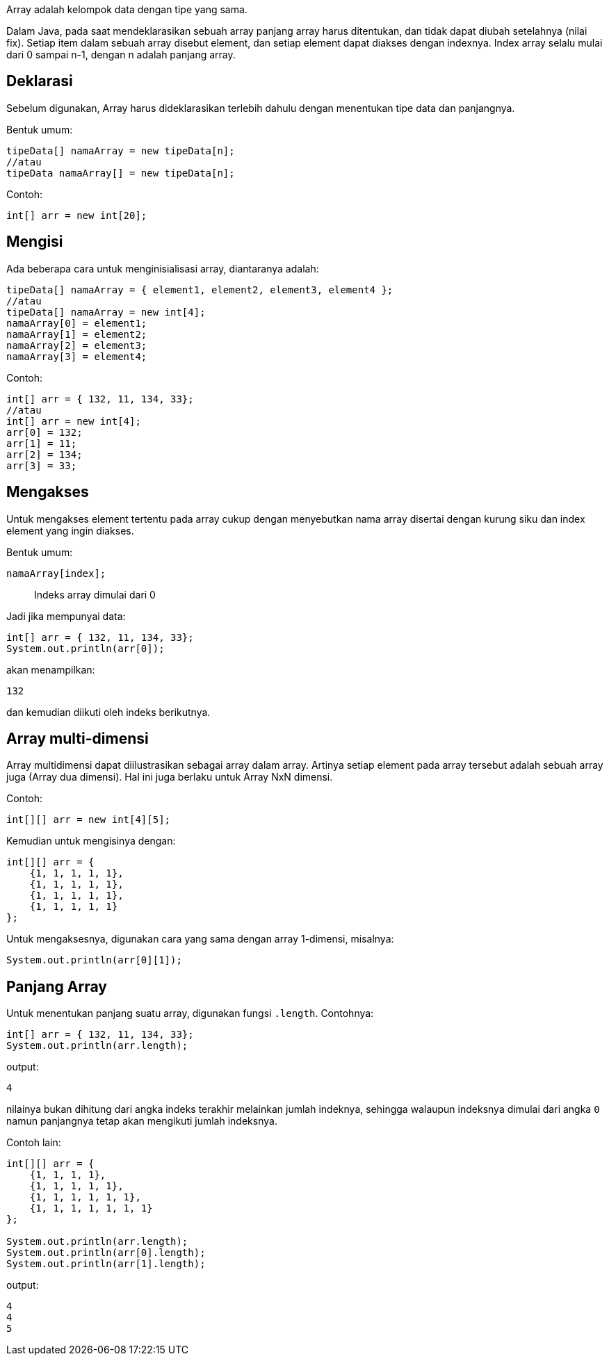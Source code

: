 :page-title     : Array
:page-signed-by : Deo Valiandro. M <valiandrod@gmail.com>
:page-layout    : default
:page-category  : pp

Array adalah kelompok data dengan tipe yang sama.

Dalam Java, pada saat mendeklarasikan sebuah array panjang array harus
ditentukan, dan tidak dapat diubah setelahnya (nilai fix). Setiap item dalam
sebuah array disebut element, dan setiap element dapat diakses dengan indexnya.
Index array selalu mulai dari 0 sampai n-1, dengan n adalah panjang array.


== Deklarasi

Sebelum digunakan, Array harus dideklarasikan terlebih dahulu dengan
menentukan tipe data dan panjangnya.

Bentuk umum:

[source, java]
tipeData[] namaArray = new tipeData[n];
//atau
tipeData namaArray[] = new tipeData[n];

Contoh:

[source, java]
int[] arr = new int[20];


== Mengisi

Ada beberapa cara untuk menginisialisasi array, diantaranya adalah:

[source, java]
tipeData[] namaArray = { element1, element2, element3, element4 };
//atau
tipeData[] namaArray = new int[4];
namaArray[0] = element1;
namaArray[1] = element2;
namaArray[2] = element3;
namaArray[3] = element4;

Contoh:

[source, java]
int[] arr = { 132, 11, 134, 33};
//atau
int[] arr = new int[4];
arr[0] = 132;
arr[1] = 11;
arr[2] = 134;
arr[3] = 33;


== Mengakses

Untuk mengakses element tertentu pada array cukup dengan menyebutkan nama array
disertai dengan kurung siku dan index element yang ingin diakses.

Bentuk umum:

[source, java]
namaArray[index];

> Indeks array dimulai dari 0

Jadi jika mempunyai data:

[source, java]
int[] arr = { 132, 11, 134, 33};
System.out.println(arr[0]);

akan menampilkan:

[source, bash]
132

dan kemudian diikuti oleh indeks berikutnya.


== Array multi-dimensi

Array multidimensi dapat diilustrasikan sebagai array dalam array. Artinya
setiap element pada array tersebut adalah sebuah array juga (Array dua dimensi).
Hal ini juga berlaku untuk Array NxN dimensi. 

Contoh:

[source, java]
int[][] arr = new int[4][5];

Kemudian untuk mengisinya dengan:

[source, java]
int[][] arr = {
    {1, 1, 1, 1, 1},
    {1, 1, 1, 1, 1},
    {1, 1, 1, 1, 1},
    {1, 1, 1, 1, 1}
};

Untuk mengaksesnya, digunakan cara yang sama dengan array 1-dimensi, misalnya:

[source, java]
System.out.println(arr[0][1]);


== Panjang Array

Untuk menentukan panjang suatu array, digunakan fungsi `.length`.
Contohnya:

[source, java]
int[] arr = { 132, 11, 134, 33};
System.out.println(arr.length);

output:
[source, java]
4

nilainya bukan dihitung dari angka indeks terakhir melainkan jumlah indeknya,
sehingga walaupun indeksnya dimulai dari angka `0` namun panjangnya tetap akan
mengikuti jumlah indeksnya.

Contoh lain:

[source, java]
----
int[][] arr = {
    {1, 1, 1, 1},
    {1, 1, 1, 1, 1},
    {1, 1, 1, 1, 1, 1},
    {1, 1, 1, 1, 1, 1, 1}
};

System.out.println(arr.length);
System.out.println(arr[0].length);
System.out.println(arr[1].length);
----

output:
[source, java]
4
4
5
